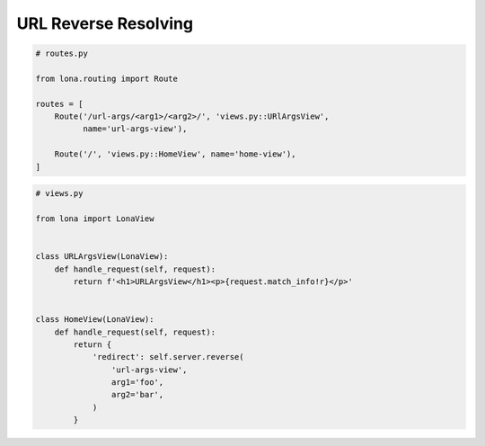 

URL Reverse Resolving
=====================

.. code-block:: python

    # routes.py

    from lona.routing import Route

    routes = [
        Route('/url-args/<arg1>/<arg2>/', 'views.py::URlArgsView',
              name='url-args-view'),

        Route('/', 'views.py::HomeView', name='home-view'),
    ]


.. code-block:: python

    # views.py

    from lona import LonaView


    class URLArgsView(LonaView):
        def handle_request(self, request):
            return f'<h1>URLArgsView</h1><p>{request.match_info!r}</p>'


    class HomeView(LonaView):
        def handle_request(self, request):
            return {
                'redirect': self.server.reverse(
                    'url-args-view',
                    arg1='foo',
                    arg2='bar',
                )
            }
